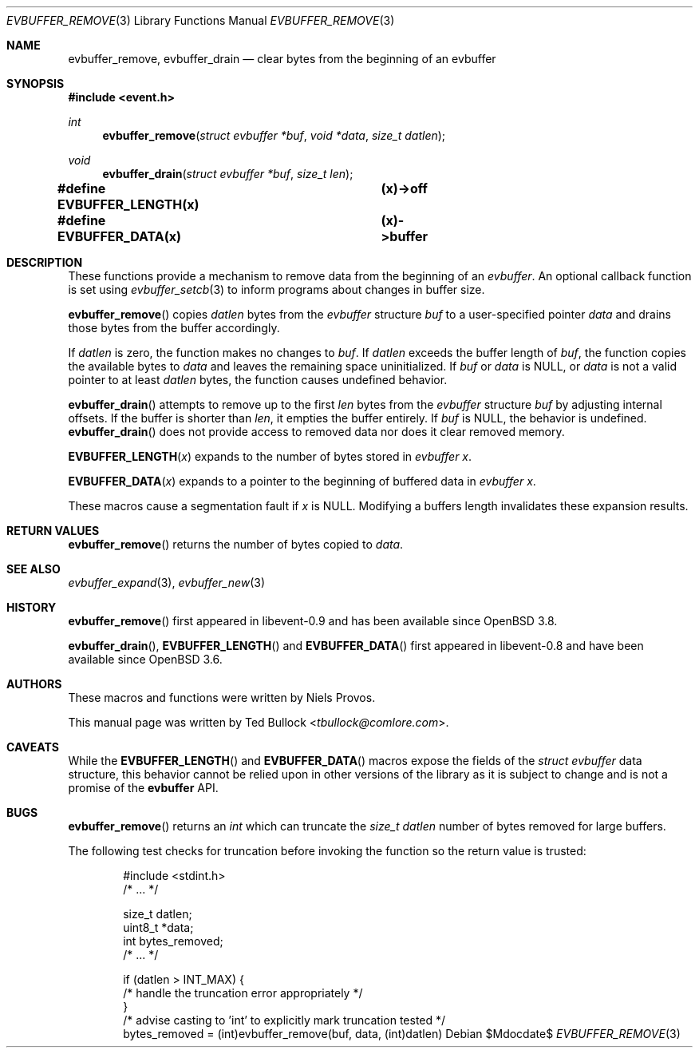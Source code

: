 .\" $OpenBSD$
.\" Copyright (c) 2023 Ted Bullock <tbullock@comlore.com>
.\"
.\" Permission to use, copy, modify, and distribute this software for any
.\" purpose with or without fee is hereby granted, provided that the above
.\" copyright notice and this permission notice appear in all copies.
.\"
.\" THE SOFTWARE IS PROVIDED "AS IS" AND THE AUTHOR DISCLAIMS ALL WARRANTIES
.\" WITH REGARD TO THIS SOFTWARE INCLUDING ALL IMPLIED WARRANTIES OF
.\" MERCHANTABILITY AND FITNESS. IN NO EVENT SHALL THE AUTHOR BE LIABLE FOR
.\" ANY SPECIAL, DIRECT, INDIRECT, OR CONSEQUENTIAL DAMAGES OR ANY DAMAGES
.\" WHATSOEVER RESULTING FROM LOSS OF USE, DATA OR PROFITS, WHETHER IN AN
.\" ACTION OF CONTRACT, NEGLIGENCE OR OTHER TORTIOUS ACTION, ARISING OUT OF
.\" OR IN CONNECTION WITH THE USE OR PERFORMANCE OF THIS SOFTWARE.
.\"
.Dd $Mdocdate$
.Dt EVBUFFER_REMOVE 3
.Os
.Sh NAME
.Nm evbuffer_remove ,
.Nm evbuffer_drain
.Nd clear bytes from the beginning of an evbuffer
.Sh SYNOPSIS
.In event.h
.Ft int
.Fn evbuffer_remove "struct evbuffer *buf" "void *data" "size_t datlen"
.Ft void
.Fn evbuffer_drain "struct evbuffer *buf" "size_t len"
.Fd #define EVBUFFER_LENGTH(x) 	(x)->off
.Fd #define EVBUFFER_DATA(x)  	(x)->buffer
.Sh DESCRIPTION
These functions provide a mechanism to remove data from the beginning of an
.Vt evbuffer .
An optional callback function is set using
.Xr evbuffer_setcb 3
to inform programs about changes in buffer size.
.Pp
.Fn evbuffer_remove
copies
.Fa datlen
bytes from the
.Vt evbuffer
structure
.Fa buf
to a user-specified pointer
.Fa data
and drains those bytes from the buffer accordingly.
.Pp
If
.Fa datlen
is zero, the function makes no changes to
.Fa buf .
If
.Fa datlen
exceeds the buffer length of
.Fa buf ,
the function copies the available bytes to
.Fa data
and leaves the remaining space uninitialized.
If
.Fa buf
or
.Fa data
is
.Dv NULL ,
or
.Fa data
is not a valid pointer to at least
.Fa datlen
bytes, the function causes undefined behavior.
.Pp
.Fn evbuffer_drain
attempts to remove up to the first
.Fa len
bytes from the
.Vt evbuffer
structure
.Fa buf
by adjusting internal offsets.
If the buffer is shorter than
.Fa len ,
it empties the buffer entirely.
If
.Fa buf
is
.Dv NULL ,
the behavior is undefined.
.Fn evbuffer_drain
does not provide access to removed data nor does it clear removed memory.
.Pp
.Fn EVBUFFER_LENGTH x
expands to the number of bytes stored in
.Vt evbuffer
.Fa x .
.Pp
.Fn EVBUFFER_DATA x
expands to a pointer to the beginning of buffered data in
.Vt evbuffer
.Fa x .
.Pp
These macros cause a segmentation fault if
.Fa x
is
.Dv NULL .
Modifying a buffers length invalidates these expansion results.
.Sh RETURN VALUES
.Fn evbuffer_remove
returns the number of bytes copied to
.Fa data .
.Sh SEE ALSO
.Xr evbuffer_expand 3 ,
.Xr evbuffer_new 3
.Sh HISTORY
.Fn evbuffer_remove
first appeared in libevent-0.9 and has been available since
.Ox 3.8 .
.Pp
.Fn evbuffer_drain ,
.Fn EVBUFFER_LENGTH
and
.Fn EVBUFFER_DATA
first appeared in libevent-0.8 and have been
available since
.Ox 3.6 .
.Sh AUTHORS
These macros and functions were written by
.An -nosplit
.An Niels Provos .
.Pp
This manual page was written by
.An Ted Bullock Aq Mt tbullock@comlore.com .
.Sh CAVEATS
While the
.Fn EVBUFFER_LENGTH
and
.Fn EVBUFFER_DATA
macros expose the fields of the
.Vt struct evbuffer
data structure, this behavior cannot be relied upon in other versions of the
library as it is subject to change and is not a promise of the
.Sy evbuffer
API.
.Sh BUGS
.Fn evbuffer_remove
returns an
.Vt int
which can truncate the
.Fa size_t datlen
number of bytes removed for large buffers.
.Pp
The following test checks for truncation before invoking the function so the
return value is trusted:
.Bd -literal -offset indent
#include <stdint.h>
/* ... */

size_t datlen;
uint8_t *data;
int bytes_removed;
/* ... */

if (datlen > INT_MAX) {
    /* handle the truncation error appropriately */
}
/* advise casting to 'int' to explicitly mark truncation tested */
bytes_removed = (int)evbuffer_remove(buf, data, (int)datlen)
.Ed
